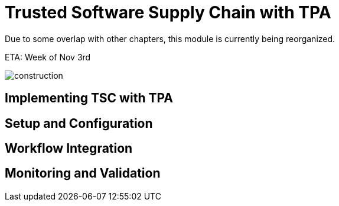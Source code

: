 :imagesdir: ../assets/images

= Trusted Software Supply Chain with TPA

Due to some overlap with other chapters, this module is currently being reorganized.

ETA: Week of Nov 3rd

image::security-practices/construction.jpeg[]


== Implementing TSC with TPA

// TODO: Add content for trusted software supply chain with TPA

== Setup and Configuration

// TODO: Add setup and configuration

== Workflow Integration

// TODO: Add workflow integration

== Monitoring and Validation

// TODO: Add monitoring and validation 